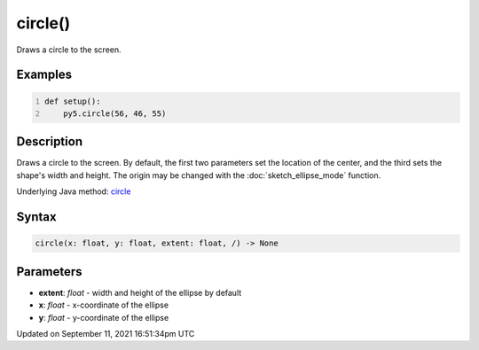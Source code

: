 circle()
========

Draws a circle to the screen.

Examples
--------

.. raw:: html

    <div class="example-table">

.. raw:: html

    <div class="example-row"><div class="example-cell-image">

.. image:: /images/reference/Sketch_circle_0.png
    :alt: example picture for circle()

.. raw:: html

    </div><div class="example-cell-code">

.. code:: python
    :number-lines:

    def setup():
        py5.circle(56, 46, 55)

.. raw:: html

    </div></div>

.. raw:: html

    </div>

Description
-----------

Draws a circle to the screen. By default, the first two parameters set the location of the center, and the third sets the shape's width and height. The origin may be changed with the :doc:`sketch_ellipse_mode` function.

Underlying Java method: `circle <https://processing.org/reference/circle_.html>`_

Syntax
------

.. code:: python

    circle(x: float, y: float, extent: float, /) -> None

Parameters
----------

* **extent**: `float` - width and height of the ellipse by default
* **x**: `float` - x-coordinate of the ellipse
* **y**: `float` - y-coordinate of the ellipse


Updated on September 11, 2021 16:51:34pm UTC

